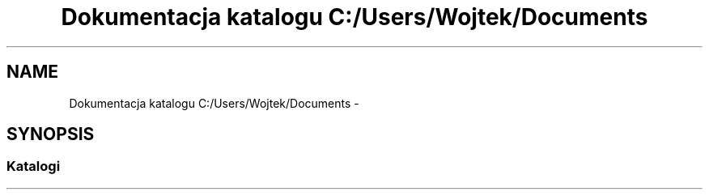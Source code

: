 .TH "Dokumentacja katalogu C:/Users/Wojtek/Documents" 3 "Pn, 30 maj 2016" "Version 1.0" "Baza_Kontaktów" \" -*- nroff -*-
.ad l
.nh
.SH NAME
Dokumentacja katalogu C:/Users/Wojtek/Documents \- 
.SH SYNOPSIS
.br
.PP
.SS "Katalogi"

.in +1c
.in -1c
